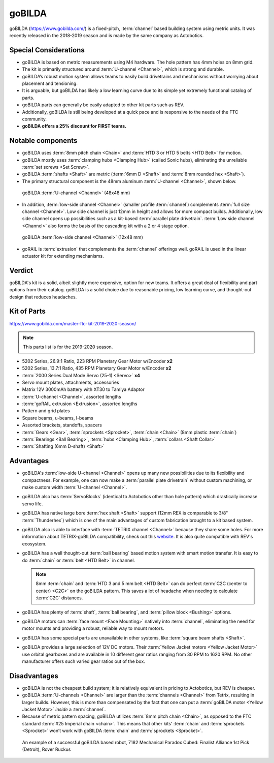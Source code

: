 =======
goBILDA
=======
goBILDA (https://www.gobilda.com/) is a fixed-pitch, :term:`channel` based
building system using metric units.
It was recently released in the 2018-2019 season and is made by the same
company as Actobotics.

Special Considerations
======================

* goBILDA is based on metric measurements using M4 hardware.
  The hole pattern has 4mm holes on 8mm grid.
* The kit is primarily structured around :term:`U-channel <Channel>`,
  which is strong and durable.
* goBILDA’s robust motion system allows teams to easily
  build drivetrains and mechanisms without worrying about placement and
  tensioning.
* It is arguable, but goBILDA has likely a low learning curve due to its simple
  yet extremely functional catalog of parts.
* goBILDA parts can generally be easily adapted to other kit parts such as REV.
* Additionally, goBILDA is still being developed at a quick pace and is
  responsive to the needs of the FTC community.
* **goBILDA offers a 25% discount for FIRST teams.**

Notable components
==================

* goBILDA uses :term:`8mm pitch chain <Chain>` and
  :term:`HTD 3 or HTD 5 belts <HTD Belt>` for motion.
* goBILDA mostly uses :term:`clamping hubs <Clamping Hub>` (called Sonic hubs),
  eliminating the unreliable :term:`set screws <Set Screw>`.
* goBILDA :term:`shafts <Shaft>` are metric
  (:term:`6mm D <Shaft>` and :term:`8mm rounded hex <Shaft>`).
* The primary structural component is the 48mm aluminum
  :term:`U-channel <Channel>`, shown below.

.. figure:: images/gobilda/gobilda_channel.jpg
    :alt: goBILDA U-channel

    goBILDA :term:`U-channel <Channel>` (48x48 mm)

* In addition, :term:`low-side channel <Channel>`
  (smaller profile :term:`channel`) complements
  :term:`full size channel <Channel>`.
  Low side channel is just 12mm in height and allows for more compact builds.
  Additionally, low side channel opens up possibilities such as a kit-based
  :term:`parallel plate drivetrain`.
  :term:`Low side channel <Channel>` also forms the basis of the cascading kit
  with a 2 or 4 stage option.

.. figure:: images/gobilda/gobilda_low_channel.jpg
    :alt: goBILDA low-side channel

    goBILDA :term:`low-side channel <Channel>` (12x48 mm)

* goRAIL is :term:`extrusion` that complements the :term:`channel` offerings
  well.
  goRAIL is used in the linear actuator kit for extending mechanisms.

Verdict
=======

goBILDA's kit is a solid, albeit slightly more expensive, option for new teams.
It offers a great deal of flexibility and part options from their catalog.
goBILDA is a solid choice due to reasonable pricing, low learning curve,
and thought-out design that reduces headaches.

Kit of Parts
============
https://www.gobilda.com/master-ftc-kit-2019-2020-season/

.. note:: This parts list is for the 2019-2020 season.

* 5202 Series, 26.9:1 Ratio, 223 RPM Planetary Gear Motor w/Encoder **x2**
* 5202 Series, 13.7:1 Ratio, 435 RPM Planetary Gear Motor w/Encoder **x2**
* :term:`2000 Series Dual Mode Servo (25-1) <Servo>` **x4**
* Servo mount plates, attachments, accessories
* Matrix 12V 3000mAh battery with XT30 to Tamiya Adaptor
* :term:`U-channel <Channel>`, assorted lengths
* :term:`goRAIL extrusion <Extrusion>`, assorted lengths
* Pattern and grid plates
* Square beams, u-beams, l-beams
* Assorted brackets, standoffs, spacers
* :term:`Gears <Gear>`, :term:`sprockets <Sprocket>`, :term:`chain <Chain>`
  (8mm plastic :term:`chain`)
* :term:`Bearings <Ball Bearing>`, :term:`hubs <Clamping Hub>`,
  :term:`collars <Shaft Collar>`
* :term:`Shafting (6mm D-shaft) <Shaft>`

Advantages
==========
* goBILDA's :term:`low-side U-channel <Channel>` opens up many new
  possibilities due to its flexibility and compactness.
  For example, one can now make a :term:`parallel plate drivetrain` without
  custom machining, or make custom width :term:`U-channel <Channel>`.
* goBILDA also has :term:`ServoBlocks`
  (identical to Actobotics other than hole pattern) which drastically increase
  servo life.
* goBILDA has native large bore :term:`hex shaft <Shaft>` support
  (12mm REX is comparable to 3/8" :term:`Thunderhex`) which is one of the main
  advantages of custom fabrication brought to a kit based system.
* goBILDA also is able to interface with :term:`TETRIX channel <Channel>`
  because they share some holes.
  For more information about TETRIX-goBILDA compatibility,
  check out this `website <https://gobildatetrix.blogspot.com/>`_.
  It is also quite compatible with REV's ecosystem.
* goBILDA has a well thought-out :term:`ball bearing` based motion system with
  smart motion transfer.
  It is easy to do :term:`chain` or :term:`belt <HTD Belt>` in channel.

  .. note::
    8mm :term:`chain` and :term:`HTD 3 and 5 mm belt <HTD Belt>` can do perfect
    :term:`C2C (center to center) <C2C>` on the goBILDA pattern.
    This saves a lot of headache when needing to calculate
    :term:`C2C` distances.
* goBILDA has plenty of :term:`shaft`, :term:`ball bearing`,
  and :term:`pillow block <Bushing>` options.
* goBILDA motors can :term:`face mount <Face Mounting>` natively into
  :term:`channel`,
  eliminating the need for motor mounts and providing a robust, reliable way to
  mount motors.
* goBILDA has some special parts are unavailable in other systems,
  like :term:`square beam shafts <Shaft>`.
* goBILDA provides a large selection of 12V DC motors.
  Their :term:`Yellow Jacket motors <Yellow Jacket Motor>` use orbital
  gearboxes and are available in 10 different gear ratios
  ranging from 30 RPM to 1620 RPM.
  No other manufacturer offers such varied gear ratios out of the box.

Disadvantages
=============
* goBILDA is not the cheapest build system;
  it is relatively equivalent in pricing to Actobotics, but REV is cheaper.
* goBILDA :term:`U-channels <Channel>` are larger than the
  :term:`channels <Channel>` from Tetrix, resulting in larger builds.
  However, this is more than compensated by the fact that one
  can put a :term:`goBILDA motor <Yellow Jacket Motor>`
  *inside* a :term:`channel`.
* Because of metric pattern spacing, goBILDA utilizes
  :term:`8mm pitch chain <Chain>`, as opposed to the FTC standard
  :term:`#25 Imperial chain <chain>`.
  This means that other kits' :term:`chain` and :term:`sprockets <Sprocket>`
  won’t work with goBILDA :term:`chain` and :term:`sprockets <Sprocket>`.

.. image:: images/gobilda/7182-rr2-hanging.png
    :alt: 7182 Mechanical Paradox Cubed's Rover Ruckus robot hanging on the lander

.. figure:: images/gobilda/7182-rr2-field.jpg
    :alt: 7182 Mechanical Paradox Cubed's Rover Ruckus robot hanging on the field

    An example of a successful goBILDA based robot, 7182 Mechanical Paradox
    Cubed: Finalist Alliance 1st Pick (Detroit), Rover Ruckus
